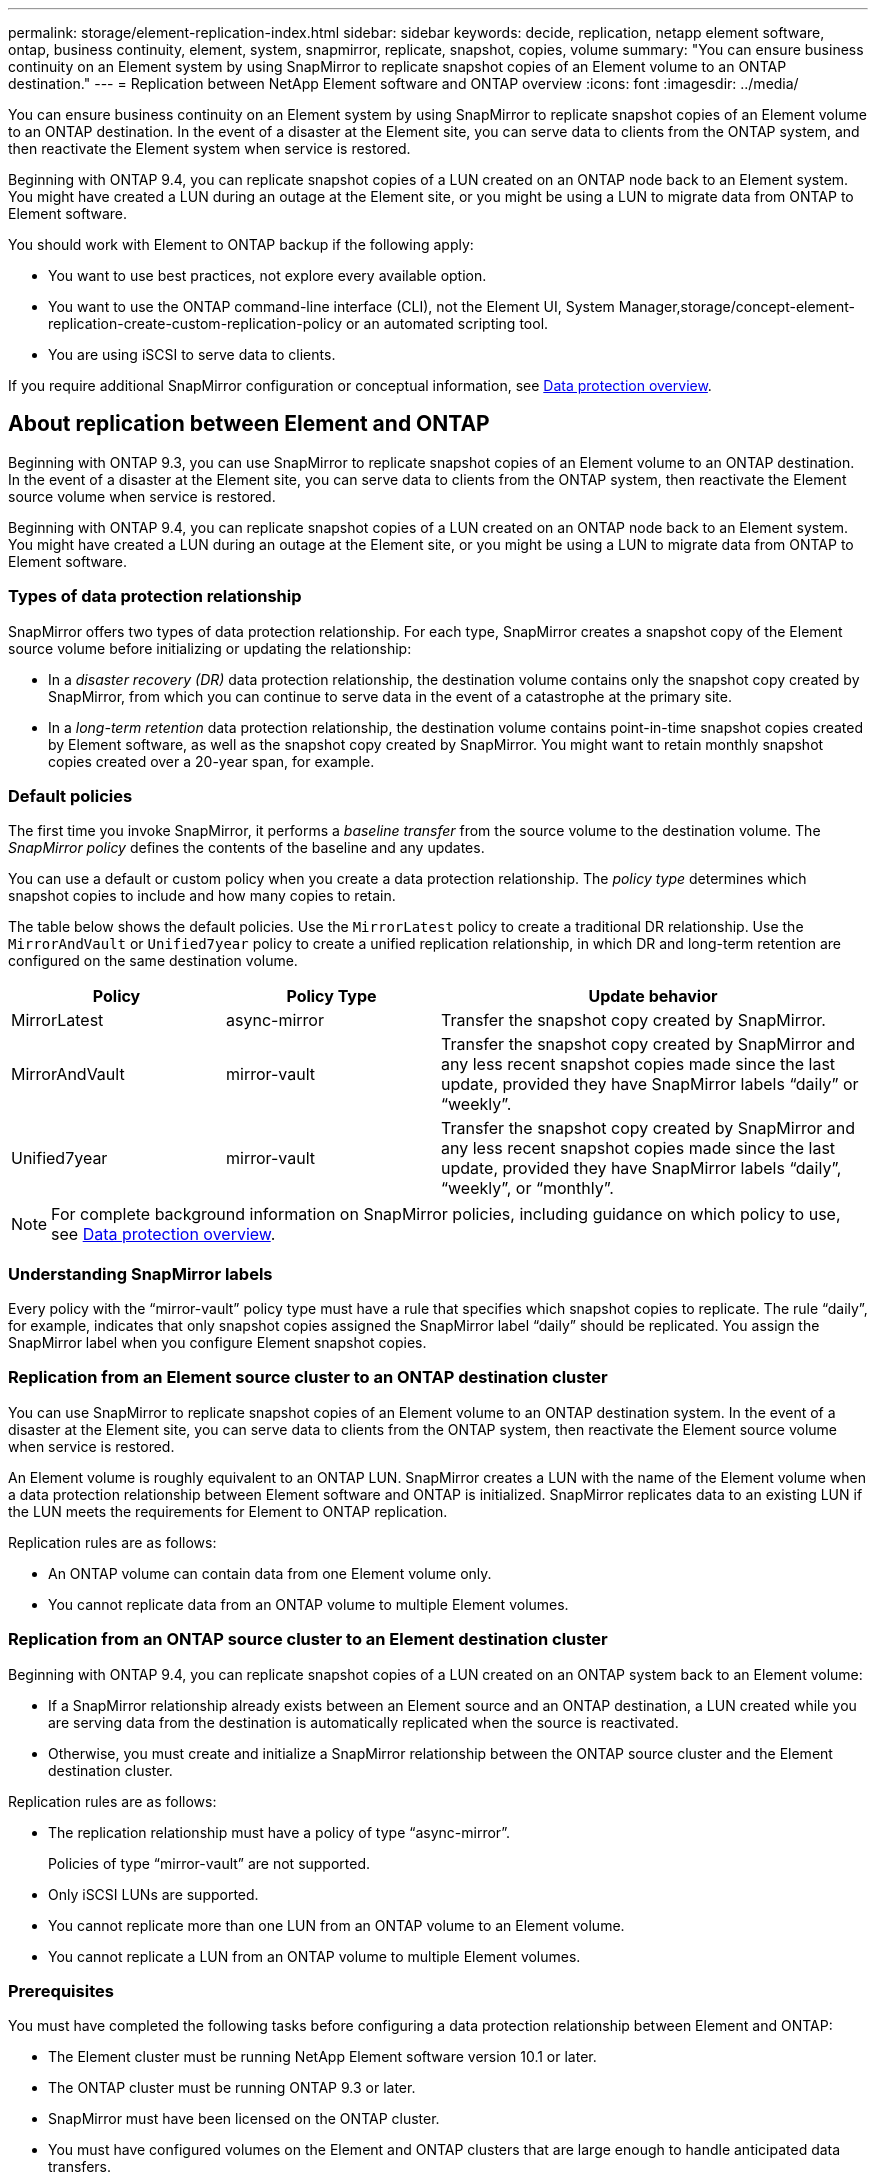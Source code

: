 ---
permalink: storage/element-replication-index.html
sidebar: sidebar
keywords: decide, replication, netapp element software, ontap, business continuity, element, system, snapmirror, replicate, snapshot, copies, volume
summary: "You can ensure business continuity on an Element system by using SnapMirror to replicate snapshot copies of an Element volume to an ONTAP destination."
---
= Replication between NetApp Element software and ONTAP overview
:icons: font
:imagesdir: ../media/

[.lead]
You can ensure business continuity on an Element system by using SnapMirror to replicate snapshot copies of an Element volume to an ONTAP destination. In the event of a disaster at the Element site, you can serve data to clients from the ONTAP system, and then reactivate the Element system when service is restored.

Beginning with ONTAP 9.4, you can replicate snapshot copies of a LUN created on an ONTAP node back to an Element system. You might have created a LUN during an outage at the Element site, or you might be using a LUN to migrate data from ONTAP to Element software.

You should work with Element to ONTAP backup if the following apply:

* You want to use best practices, not explore every available option.
* You want to use the ONTAP command-line interface (CLI), not the Element UI, System Manager,storage/concept-element-replication-create-custom-replication-policy or an automated scripting tool.
* You are using iSCSI to serve data to clients.

If you require additional SnapMirror configuration or conceptual information, see link:https://docs.netapp.com/us-en/ontap/data-protection-disaster-recovery/index.html[Data protection overview^].


== About replication between Element and ONTAP

Beginning with ONTAP 9.3, you can use SnapMirror to replicate snapshot copies of an Element volume to an ONTAP destination. In the event of a disaster at the Element site, you can serve data to clients from the ONTAP system, then reactivate the Element source volume when service is restored.

Beginning with ONTAP 9.4, you can replicate snapshot copies of a LUN created on an ONTAP node back to an Element system. You might have created a LUN during an outage at the Element site, or you might be using a LUN to migrate data from ONTAP to Element software.

=== Types of data protection relationship

SnapMirror offers two types of data protection relationship. For each type, SnapMirror creates a snapshot copy of the Element source volume before initializing or updating the relationship:

* In a _disaster recovery (DR)_ data protection relationship, the destination volume contains only the snapshot copy created by SnapMirror, from which you can continue to serve data in the event of a catastrophe at the primary site.
* In a _long-term retention_ data protection relationship, the destination volume contains point-in-time snapshot copies created by Element software, as well as the snapshot copy created by SnapMirror. You might want to retain monthly snapshot copies created over a 20-year span, for example.

=== Default policies

The first time you invoke SnapMirror, it performs a _baseline transfer_ from the source volume to the destination volume. The _SnapMirror policy_ defines the contents of the baseline and any updates.

You can use a default or custom policy when you create a data protection relationship. The _policy type_ determines which snapshot copies to include and how many copies to retain.

The table below shows the default policies. Use the `MirrorLatest` policy to create a traditional DR relationship. Use the `MirrorAndVault` or `Unified7year` policy to create a unified replication relationship, in which DR and long-term retention are configured on the same destination volume.

[cols="25,25,50"]
|===

h| Policy h| Policy Type h| Update behavior

a|
MirrorLatest
a|
async-mirror
a|
Transfer the snapshot copy created by SnapMirror.
a|
MirrorAndVault
a|
mirror-vault
a|
Transfer the snapshot copy created by SnapMirror and any less recent snapshot copies made since the last update, provided they have SnapMirror labels "`daily`" or "`weekly`".
a|
Unified7year
a|
mirror-vault
a|
Transfer the snapshot copy created by SnapMirror and any less recent snapshot copies made since the last update, provided they have SnapMirror labels "`daily`", "`weekly`", or "`monthly`".
|===

[NOTE]
====
For complete background information on SnapMirror policies, including guidance on which policy to use, see link:https://docs.netapp.com/us-en/ontap/data-protection-disaster-recovery/index.html[Data protection overview^].
====

=== Understanding SnapMirror labels

Every policy with the "`mirror-vault`" policy type must have a rule that specifies which snapshot copies to replicate. The rule "`daily`", for example, indicates that only snapshot copies assigned the SnapMirror label "`daily`" should be replicated. You assign the SnapMirror label when you configure Element snapshot copies.

=== Replication from an Element source cluster to an ONTAP destination cluster

You can use SnapMirror to replicate snapshot copies of an Element volume to an ONTAP destination system. In the event of a disaster at the Element site, you can serve data to clients from the ONTAP system, then reactivate the Element source volume when service is restored.

An Element volume is roughly equivalent to an ONTAP LUN. SnapMirror creates a LUN with the name of the Element volume when a data protection relationship between Element software and ONTAP is initialized. SnapMirror replicates data to an existing LUN if the LUN meets the requirements for Element to ONTAP replication.

Replication rules are as follows:

* An ONTAP volume can contain data from one Element volume only.
* You cannot replicate data from an ONTAP volume to multiple Element volumes.

=== Replication from an ONTAP source cluster to an Element destination cluster

Beginning with ONTAP 9.4, you can replicate snapshot copies of a LUN created on an ONTAP system back to an Element volume:

* If a SnapMirror relationship already exists between an Element source and an ONTAP destination, a LUN created while you are serving data from the destination is automatically replicated when the source is reactivated.
* Otherwise, you must create and initialize a SnapMirror relationship between the ONTAP source cluster and the Element destination cluster.

Replication rules are as follows:

* The replication relationship must have a policy of type "`async-mirror`".
+
Policies of type "`mirror-vault`" are not supported.

* Only iSCSI LUNs are supported.
* You cannot replicate more than one LUN from an ONTAP volume to an Element volume.
* You cannot replicate a LUN from an ONTAP volume to multiple Element volumes.

=== Prerequisites

You must have completed the following tasks before configuring a data protection relationship between Element and ONTAP:

* The Element cluster must be running NetApp Element software version 10.1 or later.
* The ONTAP cluster must be running ONTAP 9.3 or later.
* SnapMirror must have been licensed on the ONTAP cluster.
* You must have configured volumes on the Element and ONTAP clusters that are large enough to handle anticipated data transfers.
* If you are using the "`mirror-vault`" policy type, a SnapMirror label must have been configured for the Element snapshot copies to be replicated.
+
[NOTE]
====
You can perform this task in the Element software web UI only.
====

* You must have ensured that port 5010 is available.
* If you foresee that you might need to move a destination volume, you must have ensured that full-mesh connectivity exists between the source and destination. Every node on the Element source cluster must be able to communicate with every node on the ONTAP destination cluster.

=== Support details

The following table shows support details for Element to ONTAP backup.

[cols="25,75"]
|===

h| Resource or feature h| Support details

a|
SnapMirror
a|

* The SnapMirror restore feature is not supported.
* The `MirrorAllSnapshots` and `XDPDefault` policies are not supported.
* The "`vault`" policy type is not supported.
* The system-defined rule "`all_source_snapshots`" is not supported.
* The "`mirror-vault`" policy type is supported only for replication from Element software to ONTAP. Use "`async-mirror`" for replication from ONTAP to Element software.
* The `-schedule` and `-prefix` options for `snapmirror policy add-rule` are not supported.
* The `-preserve` and `-quick-resync` options for `snapmirror resync` are not supported.
* Storage efficiency is not preserved.
* Fan-out and cascade data protection deployments are not supported.

a|
ONTAP
a|

* ONTAP Select is supported beginning with ONTAP 9.4 and Element 10.3.
* Cloud Volumes ONTAP is supported beginning with ONTAP 9.5 and Element 11.0.

a|
Element
a|

* Volume size limit is 8 TiB.
* Volume block size must be 512 bytes. A 4K byte block size is not supported.
* Volume size must be a multiple of 1 MiB.
* Volume attributes are not preserved.
* Maximum number of snapshot copies to be replicated is 30.

a|
Network
a|

* A single TCP connection is allowed per transfer.
* The Element node must be specified as an IP address. DNS hostname lookup is not supported.
* IPspaces are not supported.

a|
SnapLock
a|
SnapLock volumes are not supported.
a|
FlexGroup
a|
FlexGroup volumes are not supported.
a|
SVM DR
a|
ONTAP volumes in an SVM DR configuration are not supported.
a|
MetroCluster
a|
ONTAP volumes in a MetroCluster configuration are not supported.
|===

// 2024 AUG 30, ONTAPDOC-1436
// 08 DEC 2021, BURT 1430515
// 10 JAN 2022, BURT 1448684
